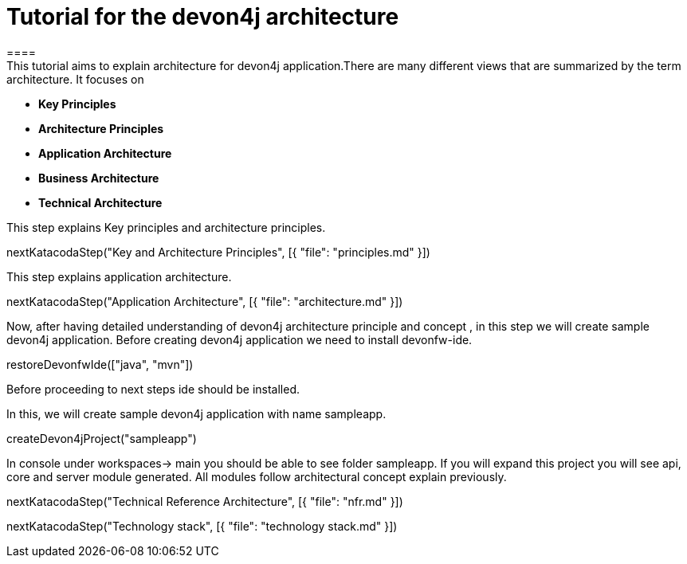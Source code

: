 = Tutorial for the devon4j architecture
====
This tutorial aims to explain architecture for devon4j application.There are many different views that are summarized by the term architecture. It focuses on
* *Key Principles* 
* *Architecture Principles* 
* *Application Architecture* 
    * *Business Architecture*
    * *Technical Architecture*
====
====
This step explains Key principles and architecture principles.
[step]
--
nextKatacodaStep("Key and Architecture Principles", [{ "file": "principles.md" }])
--
====
====
This step explains application architecture.
[step]
--
nextKatacodaStep("Application Architecture", [{ "file": "architecture.md" }])
--
====
====
Now, after having detailed understanding of devon4j architecture principle and concept , in this step we will create sample devon4j application.
Before creating devon4j application we need to install devonfw-ide.
[step]
--
restoreDevonfwIde(["java", "mvn"])
--
Before proceeding to next steps ide should be installed.
====
====
In this, we will create sample devon4j application with name sampleapp. 
[step]
--
createDevon4jProject("sampleapp")
--
In console under workspaces-> main you should be able to see folder sampleapp. If you will expand this project you will see api, core and server module generated. All modules follow architectural concept explain previously.
====

[step]
--
nextKatacodaStep("Technical Reference Architecture", [{ "file": "nfr.md" }])
--

[step]
--
nextKatacodaStep("Technology stack", [{ "file": "technology stack.md" }])
--